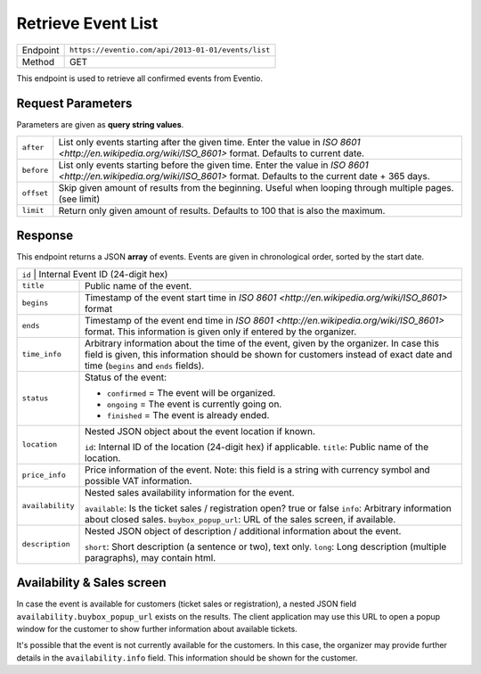 Retrieve Event List
*******************

+---------------+----------------------------------------------------+
| Endpoint      | ``https://eventio.com/api/2013-01-01/events/list`` |
+---------------+----------------------------------------------------+
| Method        | GET                                                |
+---------------+----------------------------------------------------+

This endpoint is used to retrieve all confirmed events from Eventio.

Request Parameters
==================

Parameters are given as **query string values**.

+---------------+----------------------------------------------------------------------+
| ``after``     | List only events starting after the given time. Enter the value in   |
|               | `ISO 8601 <http://en.wikipedia.org/wiki/ISO_8601>` format.           |
|               | Defaults to current date.                                            |
+---------------+----------------------------------------------------------------------+
| ``before``    | List only events starting before the given time. Enter the value in  |
|               | `ISO 8601 <http://en.wikipedia.org/wiki/ISO_8601>` format.           |
|               | Defaults to the current date + 365 days.                             |
+---------------+----------------------------------------------------------------------+
| ``offset``    | Skip given amount of results from the beginning. Useful when looping |
|               | through multiple pages. (see limit)                                  |
+---------------+----------------------------------------------------------------------+
| ``limit``     | Return only given amount of results. Defaults to 100 that is also    |
|               | the maximum.                                                         |
+---------------+----------------------------------------------------------------------+

Response
========

This endpoint returns a JSON **array** of events. Events are given in chronological
order, sorted by the start date.

+------------------+-----------------------------------------------------------------------+
| ``id``          | Internal Event ID (24-digit hex)                                       |
+------------------+-----------------------------------------------------------------------+
| ``title``        | Public name of the event.                                             |
+------------------+-----------------------------------------------------------------------+
| ``begins``       | Timestamp of the event start time in                                  |
|                  | `ISO 8601 <http://en.wikipedia.org/wiki/ISO_8601>` format             |
+------------------+-----------------------------------------------------------------------+
| ``ends``         | Timestamp of the event end time in                                    |
|                  | `ISO 8601 <http://en.wikipedia.org/wiki/ISO_8601>` format.            |
|                  | This information is given only if entered by the organizer.           |
+------------------+-----------------------------------------------------------------------+
| ``time_info``    | Arbitrary information about the time of the event, given by the       |
|                  | organizer. In case this field is given, this information should be    |
|                  | shown for customers instead of exact date and time                    |
|                  | (``begins`` and ``ends`` fields).                                     |
+------------------+-----------------------------------------------------------------------+
| ``status``       | Status of the event:                                                  |
|                  |                                                                       |
|                  | * ``confirmed`` = The event will be organized.                        |
|                  | * ``ongoing``   = The event is currently going on.                    |
|                  | * ``finished``  = The event is already ended.                         |
|                  |                                                                       |
+------------------+-----------------------------------------------------------------------+
| ``location``     | Nested JSON object about the event location if known.                 |
|                  |                                                                       |
|                  | ``id``: Internal ID of the location (24-digit hex) if applicable.     |
|                  | ``title``: Public name of the location.                               |
|                  |                                                                       |
+------------------+-----------------------------------------------------------------------+
| ``price_info``   | Price information of the event. Note: this field is a string with     |
|                  | currency symbol and possible VAT information.                         |
+------------------+-----------------------------------------------------------------------+
| ``availability`` | Nested sales availability information for the event.                  |
|                  |                                                                       |
|                  | ``available``: Is the ticket sales / registration open? true or false |
|                  | ``info``: Arbitrary information about closed sales.                   |
|                  | ``buybox_popup_url``: URL of the sales screen, if available.          |
+------------------+-----------------------------------------------------------------------+
| ``description``  | Nested JSON object of description / additional information about the  |
|                  | event.                                                                |
|                  |                                                                       |
|                  | ``short``: Short description (a sentence or two), text only.          |
|                  | ``long``: Long description (multiple paragraphs), may contain html.   |
|                  |                                                                       |
+------------------+-----------------------------------------------------------------------+

Availability & Sales screen
===========================

In case the event is available for customers (ticket sales or registration), a nested JSON
field ``availability.buybox_popup_url`` exists on the results. The client application
may use this URL to open a popup window for the customer to show further information
about available tickets.

It's possible that the event is not currently available for the customers. In this case,
the organizer may provide further details in the ``availability.info`` field. This information
should be shown for the customer.